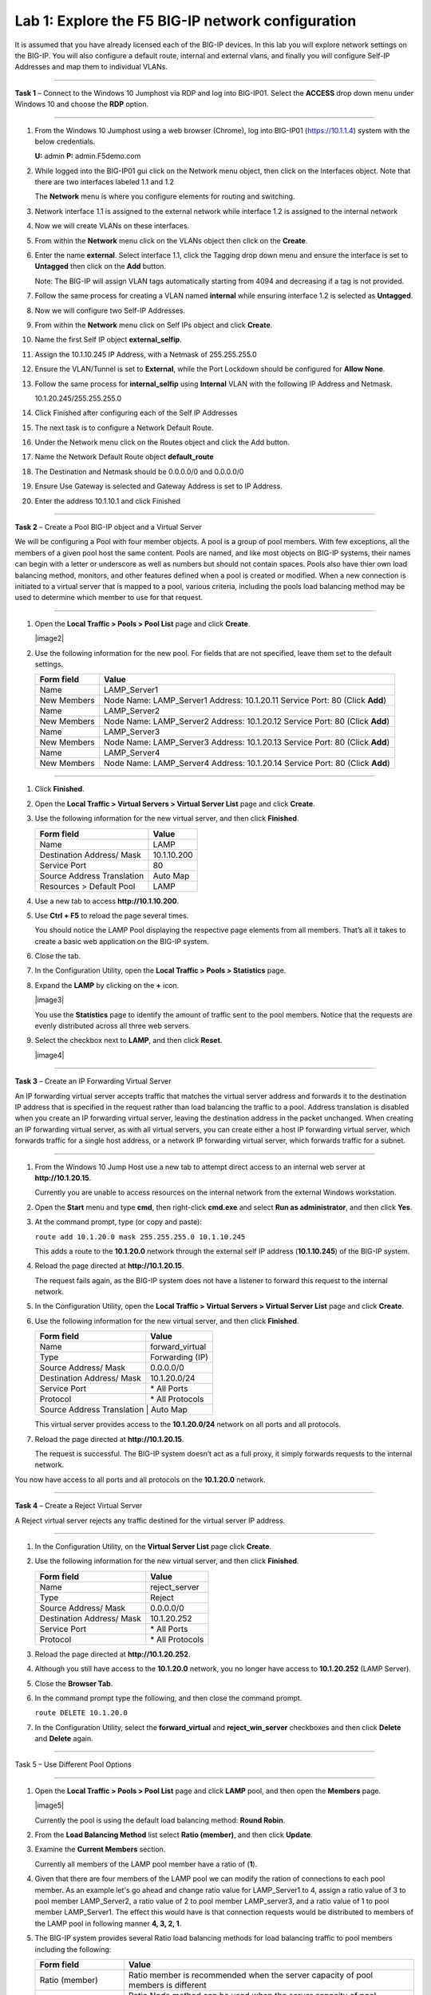 Lab 1: Explore the F5 BIG-IP network configuration
^^^^^^^^^^^^^^^^^^^^^^^^^^^^^^^^^^^^^^^^^^^^^^^^^^^^^^^^^^^^^^^^^^^^^^^^

It is assumed that you have already licensed each of the BIG-IP devices. In this lab you will explore network settings on the BIG-IP.
You will also configure a default route, internal and external vlans, and finally you will configure Self-IP
Addresses and map them to individual VLANs.

^^^^^^^^^^^^^^^^^^^^^^^^^^^^^^^^^^^^^^^^^^^^^^^^^^^^^^^^^^^^^^^^^^^^^^^^

**Task 1** – Connect to the Windows 10 Jumphost via RDP and log into BIG-IP01. Select the **ACCESS** drop down menu under Windows 10
and choose the **RDP** option.


|image1|


^^^^^^^^^^^^^^^^^^^^^^^^^^^^^^^^^^^^^^^^^^^^^^^^^^^^^^^^^^^^^^^^^^^^^^^^

#. From the Windows 10 Jumphost using a web browser (Chrome), log into BIG-IP01 (https://10.1.1.4) system with the below credentials.

   **U:** admin **P:** admin.F5demo.com

#. While logged into the BIG-IP01 gui click on the Network menu object, then click on the Interfaces object. Note that there are two interfaces labeled 1.1 and 1.2

   The **Network** menu is where you configure elements for routing and switching.

#. Network interface 1.1 is assigned to the external network while interface 1.2 is assigned to the internal network

#. Now we will create VLANs on these interfaces.

#. From within the **Network** menu click on the VLANs object then click on the **Create**.

#. Enter the name **external**.  Select interface 1.1, click the Tagging drop down menu and ensure the interface is set to **Untagged** then click on the **Add** button.

   Note: The BIG-IP will assign VLAN tags automatically starting from 4094 and decreasing if a tag is not provided.

#. Follow the same process for creating a VLAN named **internal** while ensuring interface 1.2 is selected as **Untagged**.

#. Now we will configure two Self-IP Addresses.

#. From within the **Network** menu click on Self IPs object and click **Create**.

#. Name the first Self IP object **external_selfip**.

#. Assign the 10.1.10.245 IP Address, with a Netmask of 255.255.255.0

#. Ensure the VLAN/Tunnel is set to **External**, while the Port Lockdown should be configured for **Allow None**.

#. Follow the same process for **internal_selfip** using **Internal** VLAN with the following IP Address and Netmask.

   10.1.20.245/255.255.255.0

#. Click Finished after configuring each of the Self IP Addresses

#. The next task is to configure a Network Default Route.

#. Under the Network menu click on the Routes object and click the Add button.

#. Name the Network Default Route object **default_route**

#. The Destination and Netmask should be 0.0.0.0/0 and 0.0.0.0/0

#. Ensure Use Gateway is selected and Gateway Address is set to IP Address.

#. Enter the address 10.1.10.1 and click Finished

^^^^^^^^^^^^^^^^^^^^^^^^^^^^^^^^^^^^^^^^^^^^^^^^^^^^^^^^^^^^^^^^^^^^^^^^

**Task 2** – Create a Pool BIG-IP object and a Virtual Server

We will be configuring a Pool with four member objects.  A pool is a group of pool members.   With few exceptions, all the members of a given pool
host the same content.   Pools are named, and like most objects on BIG-IP systems, their names can begin with a letter or underscore as well as numbers but
should not contain spaces.  Pools also have thier own load balancing method, monitors, and other features defined when a pool is created or modified.
When a new connection is initiated to a virtual server that is mapped to a pool, various criteria, including the pools load balancing method may be used
to determine which member to use for that request.

^^^^^^^^^^^^^^^^^^^^^^^^^^^^^^^^^^^^^^^^^^^^^^^^^^^^^^^^^^^^^^^^^^^^^^^^

#. Open the **Local Traffic > Pools > Pool List** page and click
   **Create**.

   |image2|

#. Use the following information for the new pool. For fields that are
   not specified, leave them set to the default settings.

   +---------------+------------------------------------+
   | Form field    | Value                              |
   +===============+====================================+
   | Name          | LAMP_Server1                       |
   +---------------+------------------------------------+
   | New Members   | Node Name: LAMP_Server1            |
   |               | Address: 10.1.20.11                |
   |               | Service Port: 80 (Click **Add**)   |
   +---------------+------------------------------------+
   | Name          | LAMP_Server2                       |
   +---------------+------------------------------------+
   | New Members   | Node Name: LAMP_Server2            |
   |               | Address: 10.1.20.12                |
   |               | Service Port: 80 (Click **Add**)   |
   +---------------+------------------------------------+
   | Name          | LAMP_Server3                       |
   +---------------+------------------------------------+
   | New Members   | Node Name: LAMP_Server3            |
   |               | Address: 10.1.20.13                |
   |               | Service Port: 80 (Click **Add**)   |
   +---------------+------------------------------------+
   | Name          | LAMP_Server4                       |
   +---------------+------------------------------------+
   | New Members   | Node Name: LAMP_Server4            |
   |               | Address: 10.1.20.14                |
   |               | Service Port: 80 (Click **Add**)   |
   +---------------+------------------------------------+


^^^^^^^^^^^^^^^^^^^^^^^^^^^^^^^^^^^^^^^^^^^^^^^^^^^^^^^^^^^^^^^^^^^^^^^^



#. Click **Finished**.

#. Open the **Local Traffic > Virtual Servers > Virtual Server List**
   page and click **Create**.

#. Use the following information for the new virtual server, and then
   click **Finished**.

   +-----------------------------+-----------------+
   | Form field                  | Value           |
   +=============================+=================+
   | Name                        | LAMP            |
   +-----------------------------+-----------------+
   | Destination Address/ Mask   | 10.1.10.200     |
   +-----------------------------+-----------------+
   | Service Port                | 80              |
   +-----------------------------+-----------------+
   | Source Address Translation  | Auto  Map       |
   +-----------------------------+-----------------+
   | Resources > Default Pool    | LAMP            |
   +-----------------------------+-----------------+

#. Use a new tab to access **http://10.1.10.200**.

#. Use **Ctrl + F5** to reload the page several times.

   You should notice the LAMP Pool displaying the respective page elements from all members.
   That’s all it takes to create a basic web application on the BIG-IP system.

#. Close the tab.

#. In the Configuration Utility, open the **Local Traffic > Pools >
   Statistics** page.

#. Expand the **LAMP** by clicking on the **+** icon.

   |image3|

   You use the **Statistics** page to identify the amount of traffic sent
   to the pool members. Notice that the requests are evenly distributed
   across all three web servers.

#. Select the checkbox next to **LAMP**, and then click **Reset**.

   |image4|

^^^^^^^^^^^^^^^^^^^^^^^^^^^^^^^^^^^^^^^^^^^^^^^^^^^^^^^^^^^^^^^^^^^^^^^^

**Task 3** – Create an IP Forwarding Virtual Server

An IP forwarding virtual server accepts traffic that matches the virtual server address and forwards it to the destination IP address
that is specified in the request rather than load balancing the traffic to a pool. Address translation is disabled when you create an
IP forwarding virtual server, leaving the destination address in the packet unchanged. When creating an IP forwarding virtual server,
as with all virtual servers, you can create either a host IP forwarding virtual server, which forwards traffic for a single host address,
or a network IP forwarding virtual server, which forwards traffic for a subnet.

^^^^^^^^^^^^^^^^^^^^^^^^^^^^^^^^^^^^^^^^^^^^^^^^^^^^^^^^^^^^^^^^^^^^^^^^

#. From the Windows 10 Jump Host use a new tab to attempt direct access to an internal web server at
   **http://10.1.20.15**.

   Currently you are unable to access resources on the internal network
   from the external Windows workstation.

#. Open the **Start** menu and type **cmd**, then right-click
   **cmd.exe** and select **Run as administrator**, and then click
   **Yes**.

#. At the command prompt, type (or copy and paste):

   ``route add 10.1.20.0 mask 255.255.255.0 10.1.10.245``

   This adds a route to the **10.1.20.0** network through the external self
   IP address (**10.1.10.245**) of the BIG-IP system.

#. Reload the page directed at **http://10.1.20.15**.

   The request fails again, as the BIG-IP system does not have a listener
   to forward this request to the internal network.

#. In the Configuration Utility, open the **Local Traffic > Virtual
   Servers > Virtual Server List** page and click **Create**.

#. Use the following information for the new virtual server, and then
   click **Finished**.

   +-----------------------------+--------------------+
   | Form field                  | Value              |
   +=============================+====================+
   | Name                        | forward\_virtual   |
   +-----------------------------+--------------------+
   | Type                        | Forwarding (IP)    |
   +-----------------------------+--------------------+
   | Source Address/ Mask        | 0.0.0.0/0          |
   +-----------------------------+--------------------+
   | Destination Address/ Mask   | 10.1.20.0/24       |
   +-----------------------------+--------------------+
   | Service Port                | \* All Ports       |
   +-----------------------------+--------------------+
   | Protocol                    | \* All Protocols   |
   +-----------------------------+--------------------+
   | Source Address Translation  | Auto Map           |
   +--------------------------------------------------+

   This virtual server provides access to the **10.1.20.0/24** network on
   all ports and all protocols.

#. Reload the page directed at **http://10.1.20.15**.

   The request is successful. The BIG-IP system doesn’t act as a full
   proxy, it simply forwards requests to the internal network.

You now have access to all ports and all protocols on the **10.1.20.0**
network.

^^^^^^^^^^^^^^^^^^^^^^^^^^^^^^^^^^^^^^^^^^^^^^^^^^^^^^^^^^^^^^^^^^^^^^^^

**Task 4** – Create a Reject Virtual Server

A Reject virtual server rejects any traffic destined for the virtual server IP address.

^^^^^^^^^^^^^^^^^^^^^^^^^^^^^^^^^^^^^^^^^^^^^^^^^^^^^^^^^^^^^^^^^^^^^^^^

#. In the Configuration Utility, on the **Virtual Server List** page
   click **Create**.

#. Use the following information for the new virtual server, and then
   click **Finished**.

   +-----------------------------+-----------------------+
   | Form field                  | Value                 |
   +=============================+=======================+
   | Name                        | reject\_server        |
   +-----------------------------+-----------------------+
   | Type                        | Reject                |
   +-----------------------------+-----------------------+
   | Source Address/ Mask        | 0.0.0.0/0             |
   +-----------------------------+-----------------------+
   | Destination Address/ Mask   | 10.1.20.252           |
   +-----------------------------+-----------------------+
   | Service Port                | \* All Ports          |
   +-----------------------------+-----------------------+
   | Protocol                    | \* All Protocols      |
   +-----------------------------+-----------------------+

#. Reload the page directed at **http://10.1.20.252**.

#. Although you still have access to the **10.1.20.0** network, you no
   longer have access to **10.1.20.252** (LAMP Server).

#. Close the **Browser Tab**.

#. In the command prompt type the following, and then close the command
   prompt.

   ``route DELETE 10.1.20.0``

#. In the Configuration Utility, select the **forward\_virtual** and
   **reject\_win\_server** checkboxes and then click **Delete** and
   **Delete** again.

^^^^^^^^^^^^^^^^^^^^^^^^^^^^^^^^^^^^^^^^^^^^^^^^^^^^^^^^^^^^^^^^^^^^^^^^

Task 5 – Use Different Pool Options

^^^^^^^^^^^^^^^^^^^^^^^^^^^^^^^^^^^^^^^^^^^^^^^^^^^^^^^^^^^^^^^^^^^^^^^^

#. Open the **Local Traffic > Pools > Pool List** page and click
   **LAMP** pool, and then open the **Members** page.

   |image5|

   Currently the pool is using the default load balancing method: **Round Robin**.

#. From the **Load Balancing Method** list select **Ratio (member)**,
   and then click **Update**.

#. Examine the **Current Members** section.

   Currently all members of the LAMP pool member have a ratio of (**1**).

#. Given that there are four members of the LAMP pool we can modify the ration
   of connections to each pool member.  As an example let's go ahead and change
   ratio value for LAMP_Server1 to 4, assign a ratio value of 3 to pool member LAMP_Server2,
   a ratio value of 2 to pool member LAMP_server3, and a ratio value of 1 to
   pool member LAMP_Server1.  The effect this would have is that connection requests would
   be distributed to members of the LAMP pool in following manner **4, 3, 2, 1**.


#. The BIG-IP system provides several Ratio load balancing methods for load balancing traffic
   to pool members including the following:


   +-----------------------------+----------------------------------------------+
   | Form field                  | Value                                        |
   +=============================+==============================================+
   | Ratio (member)              | Ratio member is recommended when the server  |
   |                             | capacity of pool members is different        |
   +-----------------------------+----------------------------------------------+
   | Ratio (Node)                | Ratio Node method can be used when the       |
   |                             | server capacity of pool members is different |
   |                             | and user specified weights are applied to    |
   |                             | all pools which each nodes is a member.      |
   +-----------------------------+----------------------------------------------+
   | Ratio (session)             | Ratio session method can be used for message |
   |                             | based load balancing protocols such as       |
   |                             | RADIUS, DIAMETER, or other protocols         |
   +-----------------------------+----------------------------------------------+
   | Ratio Least Connections     | Use this method when you want the BIG-IP     |
   | (member)                    | to weight connections to each pool member    |
   +-----------------------------+----------------------------------------------+
   | Ratio Least Connections     | Us this method allows the BIG-IP to assign   |
   |                             | ratio weights applies to all pools of which  |
   |                             | each node is a member                        |
   +-----------------------------+----------------------------------------------+
   | Dynamic Ratio               | Dymanic Ratio load balancing actively polls  |
   |                             | pool members and assigns a weight value      |
   |                             | to each member.                              |
   +-----------------------------+----------------------------------------------+




.. |image1| image:: images/image1.PNG
   :width: 3.32107in
   :height: 0.55645in
